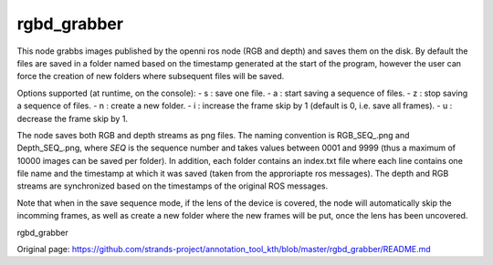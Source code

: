 rgbd\_grabber
=============

This node grabbs images published by the openni ros node (RGB and depth)
and saves them on the disk. By default the files are saved in a folder
named based on the timestamp generated at the start of the program,
however the user can force the creation of new folders where subsequent
files will be saved.

Options supported (at runtime, on the console): - s : save one file. - a
: start saving a sequence of files. - z : stop saving a sequence of
files. - n : create a new folder. - i : increase the frame skip by 1
(default is 0, i.e. save all frames). - u : decrease the frame skip by
1.

The node saves both RGB and depth streams as png files. The naming
convention is RGB\_SEQ\_.png and Depth\_SEQ\_.png, where *SEQ* is the
sequence number and takes values between 0001 and 9999 (thus a maximum
of 10000 images can be saved per folder). In addition, each folder
contains an index.txt file where each line contains one file name and
the timestamp at which it was saved (taken from the approriapte ros
messages). The depth and RGB streams are synchronized based on the
timestamps of the original ROS messages.

Note that when in the save sequence mode, if the lens of the device is
covered, the node will automatically skip the incomming frames, as well
as create a new folder where the new frames will be put, once the lens
has been uncovered.

rgbd\_grabber


Original page: https://github.com/strands-project/annotation_tool_kth/blob/master/rgbd_grabber/README.md